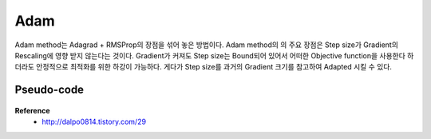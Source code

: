 Adam
=====

Adam method는 Adagrad + RMSProp의 장점을 섞어 놓은 방법이다.
Adam method의 의 주요 장점은 Step size가 Gradient의 Rescaling에 영향 받지 않는다는 것이다.
Gradient가 커져도 Step size는 Bound되어 있어서 어떠한 Objective function을 사용한다 하더라도 안정적으로 최적화를 위한 하강이 가능하다.
게다가 Step size를 과거의 Gradient 크기를 참고하여 Adapted 시킬 수 있다.


============
Pseudo-code
============

.. figure:: img/adam_pseudo_code.png
    :scale: 50%


**Reference**
    * http://dalpo0814.tistory.com/29